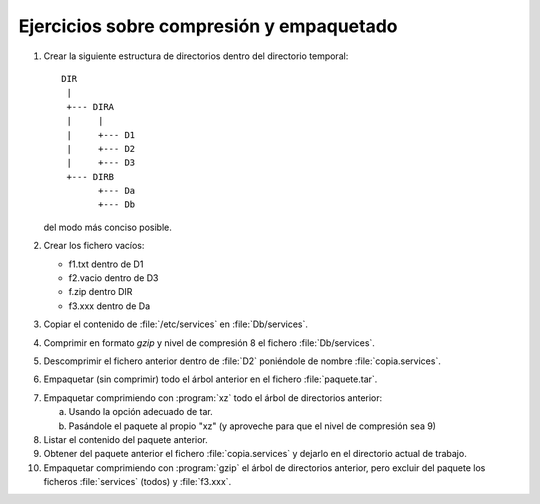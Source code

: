 Ejercicios sobre compresión y empaquetado
=========================================

#. Crear la siguiente estructura de directorios dentro
   del directorio temporal::

     DIR
      |
      +--- DIRA
      |     |
      |     +--- D1
      |     +--- D2
      |     +--- D3
      +--- DIRB
            +--- Da
            +--- Db

   del modo más conciso posible.

#. Crear los fichero vacíos:
      
   - f1.txt dentro de D1
   - f2.vacio dentro de D3
   - f.zip dentro DIR
   - f3.xxx dentro de Da

#. Copiar el contenido de :file:`/etc/services` en :file:`Db/services`.

#. Comprimir en formato *gzip* y nivel de compresión 8 el fichero
   :file:`Db/services`.

#. Descomprimir el fichero anterior dentro de :file:`D2` poniéndole de nombre
   :file:`copia.services`.

#. Empaquetar (sin comprimir) todo el árbol anterior en el fichero
   :file:`paquete.tar`.

7. Empaquetar comprimiendo con :program:`xz` todo el árbol de directorios
   anterior:

   a) Usando la opción adecuado de tar.
   b) Pasándole el paquete al propio "xz" (y aproveche para que el nivel
      de compresión sea 9)

8. Listar el contenido del paquete anterior.


9. Obtener del paquete anterior el fichero :file:`copia.services` y dejarlo en el
   directorio actual de trabajo.


10. Empaquetar comprimiendo con :program:`gzip` el árbol de directorios
    anterior, pero excluir del paquete los ficheros :file:`services` (todos) y
    :file:`f3.xxx`.


